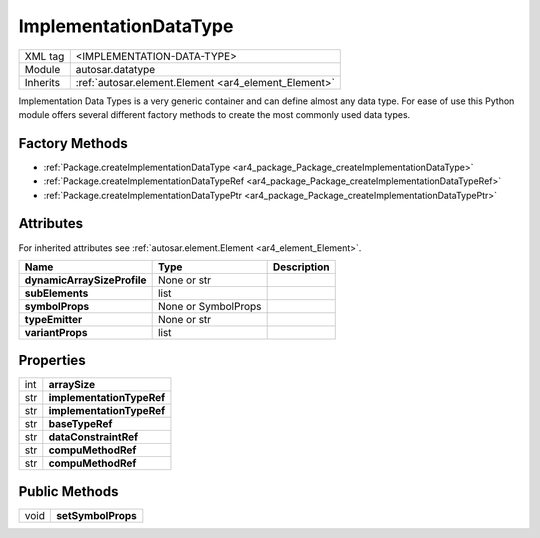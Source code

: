 .. _ar4_datatype_ImplementationDataType:

ImplementationDataType
======================

.. table::
   :align: left

   +--------------------+------------------------------------------------------+
   | XML tag            | <IMPLEMENTATION-DATA-TYPE>                           |
   +--------------------+------------------------------------------------------+
   | Module             | autosar.datatype                                     |
   +--------------------+------------------------------------------------------+
   | Inherits           | :ref:`autosar.element.Element <ar4_element_Element>` |
   +--------------------+------------------------------------------------------+

Implementation Data Types is a very generic container and can define almost any data type.
For ease of use this Python module offers several different factory methods to create the most
commonly used data types.

Factory Methods
---------------

* :ref:`Package.createImplementationDataType <ar4_package_Package_createImplementationDataType>`
* :ref:`Package.createImplementationDataTypeRef <ar4_package_Package_createImplementationDataTypeRef>`
* :ref:`Package.createImplementationDataTypePtr <ar4_package_Package_createImplementationDataTypePtr>`

Attributes
----------

For inherited attributes see :ref:`autosar.element.Element <ar4_element_Element>`.

..  table::
    :align: left

    +-----------------------------+---------------------+-----------------------------+
    | Name                        | Type                | Description                 |
    +=============================+=====================+=============================+
    | **dynamicArraySizeProfile** | None or str         |                             |
    +-----------------------------+---------------------+-----------------------------+
    | **subElements**             | list                |                             |
    +-----------------------------+---------------------+-----------------------------+
    | **symbolProps**             | None or SymbolProps |                             |
    +-----------------------------+---------------------+-----------------------------+
    | **typeEmitter**             | None or str         |                             |
    +-----------------------------+---------------------+-----------------------------+
    | **variantProps**            | list                |                             |
    +-----------------------------+---------------------+-----------------------------+

Properties
----------

.. table::
   :align: left

   +--------------------+-------------------------------------------+
   | int                | **arraySize**                             |
   +--------------------+-------------------------------------------+
   | str                | **implementationTypeRef**                 |
   +--------------------+-------------------------------------------+
   | str                | **implementationTypeRef**                 |
   +--------------------+-------------------------------------------+
   | str                | **baseTypeRef**                           |
   +--------------------+-------------------------------------------+
   | str                | **dataConstraintRef**                     |
   +--------------------+-------------------------------------------+
   | str                | **compuMethodRef**                        |
   +--------------------+-------------------------------------------+
   | str                | **compuMethodRef**                        |
   +--------------------+-------------------------------------------+

Public Methods
--------------

.. table::
   :align: left

   +--------------------+-------------------------------------------+
   | void               | **setSymbolProps**                        |
   +--------------------+-------------------------------------------+
